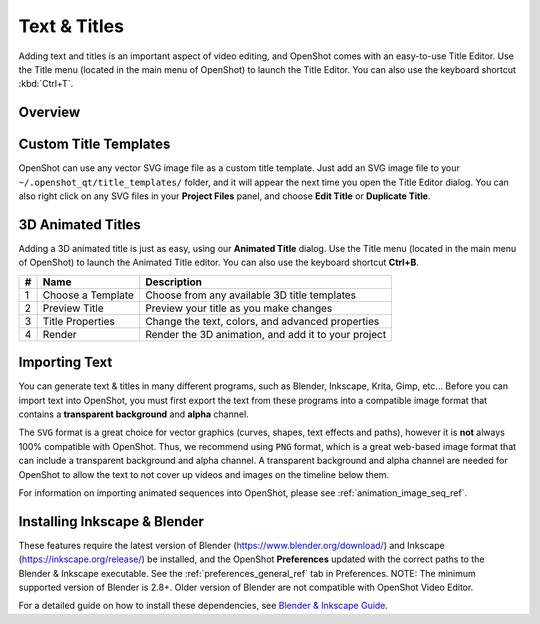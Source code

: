 .. Copyright (c) 2008-2016 OpenShot Studios, LLC
 (http://www.openshotstudios.com). This file is part of
 OpenShot Video Editor (http://www.openshot.org), an open-source project
 dedicated to delivering high quality video editing and animation solutions
 to the world.

.. OpenShot Video Editor is free software: you can redistribute it and/or modify
 it under the terms of the GNU General Public License as published by
 the Free Software Foundation, either version 3 of the License, or
 (at your option) any later version.

.. OpenShot Video Editor is distributed in the hope that it will be useful,
 but WITHOUT ANY WARRANTY; without even the implied warranty of
 MERCHANTABILITY or FITNESS FOR A PARTICULAR PURPOSE.  See the
 GNU General Public License for more details.

.. You should have received a copy of the GNU General Public License
 along with OpenShot Library.  If not, see <http://www.gnu.org/licenses/>.

Text & Titles
=============

Adding text and titles is an important aspect of video editing, and OpenShot comes with an easy-to-use Title Editor. Use
the Title menu (located in the main menu of OpenShot) to launch the Title Editor. You can also use the keyboard shortcut
:kbd:`Ctrl+T`.

Overview
--------

.. image:: images/title-editor.jpg

.. table::
   :widths: 5 26

   ==  ==================  ============
   #   Name                Description
   ==  ==================  ============
   1   Choose a Template   Choose from any available vector title template
   2   Preview Title       Preview your title as you make changes
   3   Title Properties    Change the text, colors, or edit in an advanced SVG image editor (such as Inkscape)
   4   Save                Save and add the title to your project
   ==  ==================  ============

Custom Title Templates
----------------------
OpenShot can use any vector SVG image file as a custom title template. Just add an SVG image file to your
``~/.openshot_qt/title_templates/`` folder, and it will appear the next time you open the Title Editor dialog. You can
also right click on any SVG files in your **Project Files** panel, and choose **Edit Title** or **Duplicate Title**.

3D Animated Titles
------------------
Adding a 3D animated title is just as easy, using our **Animated Title** dialog. Use the Title menu (located
in the main menu of OpenShot) to launch the Animated Title editor. You can also use the keyboard shortcut **Ctrl+B**.

.. image:: images/animated-title.jpg

==  ==================  ============
#   Name                Description
==  ==================  ============
1   Choose a Template   Choose from any available 3D title templates
2   Preview Title       Preview your title as you make changes
3   Title Properties    Change the text, colors, and advanced properties
4   Render              Render the 3D animation, and add it to your project
==  ==================  ============

Importing Text
--------------

You can generate text & titles in many different programs, such as Blender, Inkscape, Krita, Gimp, etc... Before you
can import text into OpenShot, you must first export the text from these programs into a compatible image format that
contains a **transparent background** and **alpha** channel.

The ``SVG`` format is a great choice for vector graphics (curves, shapes, text effects and paths), however
it is **not** always 100% compatible with OpenShot. Thus, we recommend using ``PNG`` format, which is a great web-based
image format that can include a transparent background and alpha channel. A transparent background and alpha channel
are needed for OpenShot to allow the text to not cover up videos and images on the timeline below them.

For information on importing animated sequences into OpenShot, please see :ref:`animation_image_seq_ref`.

Installing Inkscape & Blender
-----------------------------

These features require the latest version of Blender (https://www.blender.org/download/) and
Inkscape (https://inkscape.org/release/) be installed, and the OpenShot **Preferences** updated with the
correct paths to the Blender & Inkscape executable. See the :ref:`preferences_general_ref` tab in Preferences. NOTE: The
minimum supported version of Blender is 2.8+. Older version of Blender are not compatible with OpenShot Video Editor.

For a detailed guide on how to install these dependencies, see
`Blender & Inkscape Guide <https://github.com/OpenShot/openshot-qt/wiki/Blender-and-Inkscape-Guide>`_.
